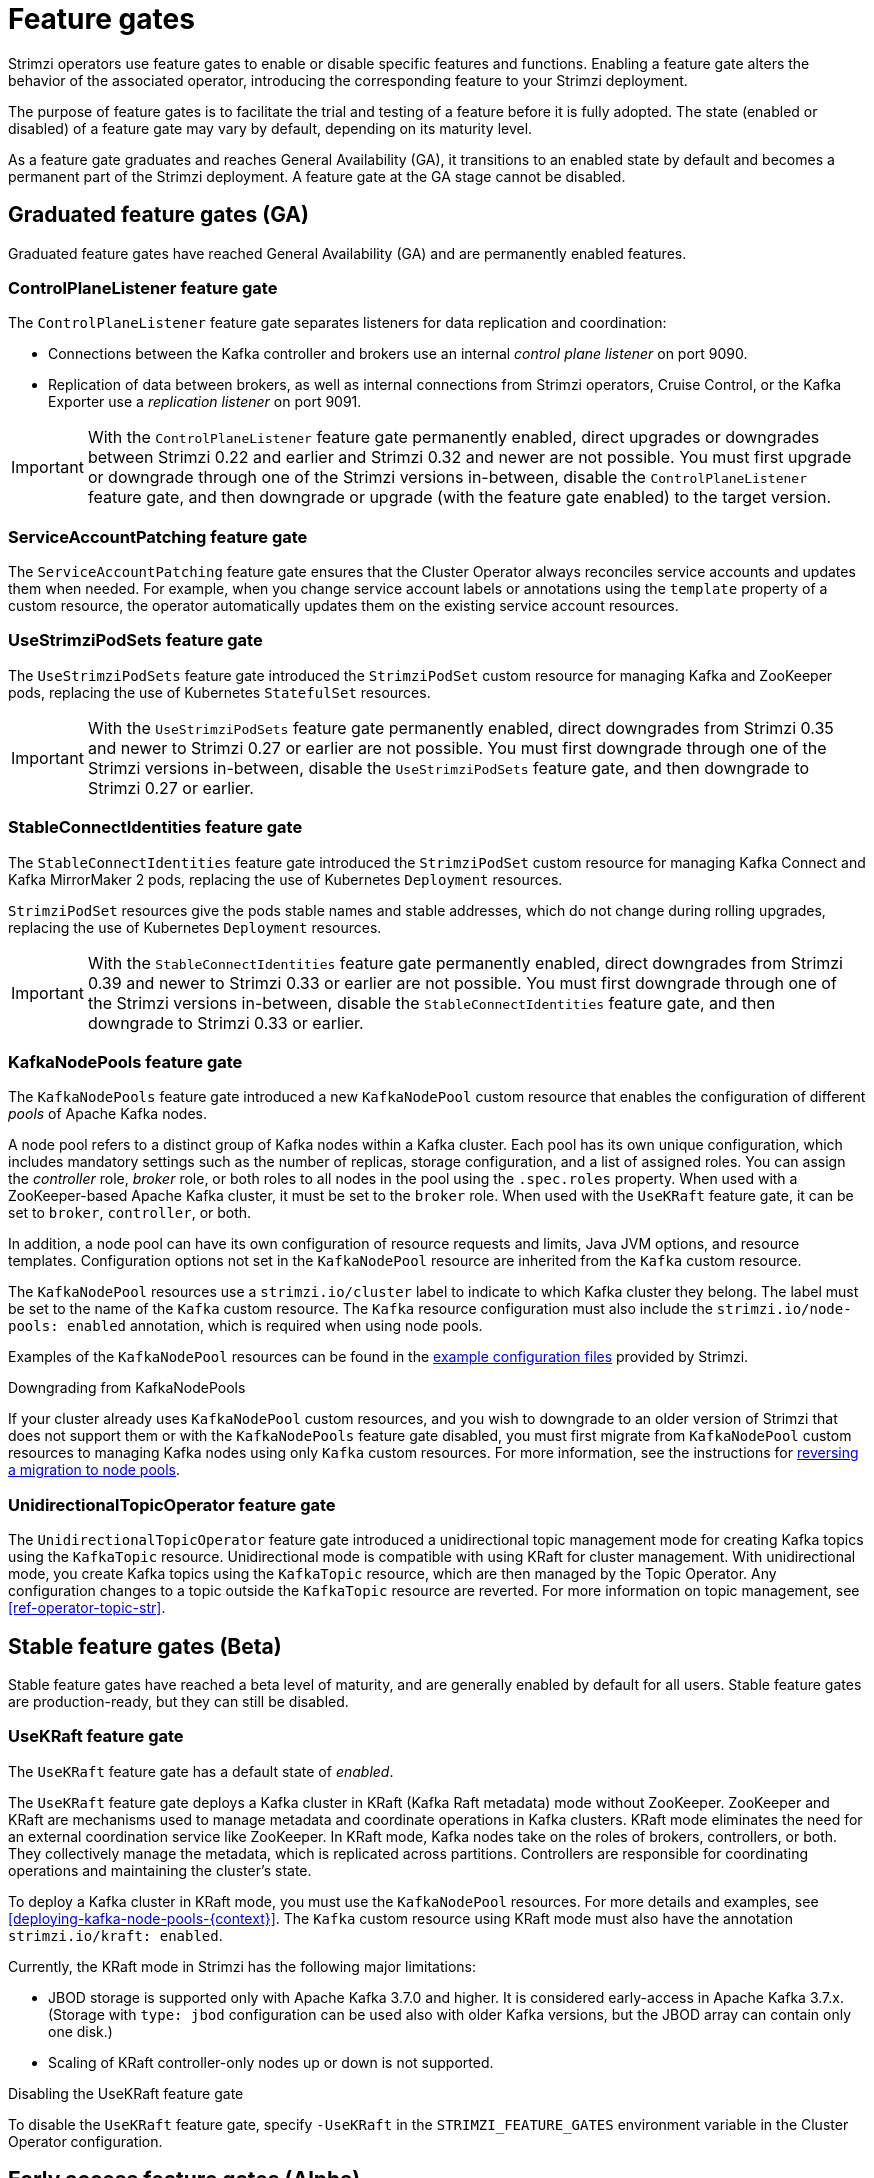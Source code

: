 // Module included in the following assemblies:
//
// deploying/deploying.adoc

[id='ref-operator-cluster-feature-gates-{context}']
= Feature gates

[role="_abstract"]
Strimzi operators use feature gates to enable or disable specific features and functions.
Enabling a feature gate alters the behavior of the associated operator, introducing the corresponding feature to your Strimzi deployment.

The purpose of feature gates is to facilitate the trial and testing of a feature before it is fully adopted. 
The state (enabled or disabled) of a feature gate may vary by default, depending on its maturity level.

As a feature gate graduates and reaches General Availability (GA), it transitions to an enabled state by default and becomes a permanent part of the Strimzi deployment.
A feature gate at the GA stage cannot be disabled. 

== Graduated feature gates (GA)

Graduated feature gates have reached General Availability (GA) and are permanently enabled features.

=== ControlPlaneListener feature gate

The `ControlPlaneListener` feature gate separates listeners for data replication and coordination:

* Connections between the Kafka controller and brokers use an internal _control plane listener_ on port 9090.
* Replication of data between brokers, as well as internal connections from Strimzi operators, Cruise Control, or the Kafka Exporter use a _replication listener_ on port 9091.

IMPORTANT: With the `ControlPlaneListener` feature gate permanently enabled, direct upgrades or downgrades between Strimzi 0.22 and earlier and Strimzi 0.32 and newer are not possible.
You must first upgrade or downgrade through one of the Strimzi versions in-between, disable the `ControlPlaneListener` feature gate, and then downgrade or upgrade (with the feature gate enabled) to the target version.

=== ServiceAccountPatching feature gate

The `ServiceAccountPatching` feature gate ensures that the Cluster Operator always reconciles service accounts and updates them when needed.
For example, when you change service account labels or annotations using the `template` property of a custom resource, the operator automatically updates them on the existing service account resources.

[id='ref-operator-use-strimzi-pod-sets-feature-gate-{context}']
=== UseStrimziPodSets feature gate

The `UseStrimziPodSets` feature gate introduced the `StrimziPodSet` custom resource for managing Kafka and ZooKeeper pods, replacing the use of Kubernetes `StatefulSet` resources.

IMPORTANT: With the `UseStrimziPodSets` feature gate permanently enabled, direct downgrades from Strimzi 0.35 and newer to Strimzi 0.27 or earlier are not possible. You must first downgrade through one of the Strimzi versions in-between, disable the `UseStrimziPodSets` feature gate, and then downgrade to Strimzi 0.27 or earlier.

[id='ref-operator-stable-connect-identities-feature-gate-{context}']
=== StableConnectIdentities feature gate

The `StableConnectIdentities` feature gate introduced the `StrimziPodSet` custom resource for managing Kafka Connect and Kafka MirrorMaker 2 pods, replacing the use of Kubernetes `Deployment` resources.

`StrimziPodSet` resources give the pods stable names and stable addresses, which do not change during rolling upgrades, replacing the use of Kubernetes `Deployment` resources.

IMPORTANT: With the `StableConnectIdentities` feature gate permanently enabled, direct downgrades from Strimzi 0.39 and newer to Strimzi 0.33 or earlier are not possible.
You must first downgrade through one of the Strimzi versions in-between, disable the `StableConnectIdentities` feature gate, and then downgrade to Strimzi 0.33 or earlier.

[id='ref-operator-kafka-node-pools-feature-gate-{context}']
=== KafkaNodePools feature gate

The `KafkaNodePools` feature gate introduced a new `KafkaNodePool` custom resource that enables the configuration of different _pools_ of Apache Kafka nodes.

A node pool refers to a distinct group of Kafka nodes within a Kafka cluster.
Each pool has its own unique configuration, which includes mandatory settings such as the number of replicas, storage configuration, and a list of assigned roles.
You can assign the _controller_ role, _broker_ role, or both roles to all nodes in the pool using the `.spec.roles` property.
When used with a ZooKeeper-based Apache Kafka cluster, it must be set to the `broker` role.
When used with the `UseKRaft` feature gate, it can be set to `broker`, `controller`, or both.

In addition, a node pool can have its own configuration of resource requests and limits, Java JVM options, and resource templates.
Configuration options not set in the `KafkaNodePool` resource are inherited from the `Kafka` custom resource.

The `KafkaNodePool` resources use a `strimzi.io/cluster` label to indicate to which Kafka cluster they belong.
The label must be set to the name of the `Kafka` custom resource.
The `Kafka` resource configuration must also include the `strimzi.io/node-pools: enabled` annotation, which is required when using node pools.

Examples of the `KafkaNodePool` resources can be found in the xref:config-examples-{context}[example configuration files] provided by Strimzi.

.Downgrading from KafkaNodePools

If your cluster already uses `KafkaNodePool` custom resources, and you wish to downgrade to an older version of Strimzi that does not support them or with the `KafkaNodePools` feature gate disabled, you must first migrate from `KafkaNodePool` custom resources to managing Kafka nodes using only `Kafka` custom resources. For more information, see the instructions for xref:proc-migrating-clusters-node-pools-str[reversing a migration to node pools].

[id='ref-operator-unidirectional-topic-operator-feature-gate-{context}']
=== UnidirectionalTopicOperator feature gate

The `UnidirectionalTopicOperator` feature gate introduced a unidirectional topic management mode for creating Kafka topics using the `KafkaTopic` resource.
Unidirectional mode is compatible with using KRaft for cluster management.
With unidirectional mode, you create Kafka topics using the `KafkaTopic` resource, which are then managed by the Topic Operator.
Any configuration changes to a topic outside the `KafkaTopic` resource are reverted.
For more information on topic management, see xref:ref-operator-topic-str[].

== Stable feature gates (Beta)

Stable feature gates have reached a beta level of maturity, and are generally enabled by default for all users.
Stable feature gates are production-ready, but they can still be disabled.

[id='ref-operator-use-kraft-feature-gate-{context}']
=== UseKRaft feature gate

The `UseKRaft` feature gate has a default state of _enabled_.

The `UseKRaft` feature gate deploys a Kafka cluster in KRaft (Kafka Raft metadata) mode without ZooKeeper.
ZooKeeper and KRaft are mechanisms used to manage metadata and coordinate operations in Kafka clusters. 
KRaft mode eliminates the need for an external coordination service like ZooKeeper. 
In KRaft mode, Kafka nodes take on the roles of brokers, controllers, or both. 
They collectively manage the metadata, which is replicated across partitions. 
Controllers are responsible for coordinating operations and maintaining the cluster's state.

To deploy a Kafka cluster in KRaft mode, you must use the `KafkaNodePool` resources.
For more details and examples, see xref:deploying-kafka-node-pools-{context}[].
The `Kafka` custom resource using KRaft mode must also have the annotation `strimzi.io/kraft: enabled`.

Currently, the KRaft mode in Strimzi has the following major limitations:

* JBOD storage is supported only with Apache Kafka 3.7.0 and higher.
  It is considered early-access in Apache Kafka 3.7.x.
  (Storage with `type: jbod` configuration can be used also with older Kafka versions, but the JBOD array can contain only one disk.)
* Scaling of KRaft controller-only nodes up or down is not supported.

.Disabling the UseKRaft feature gate
To disable the `UseKRaft` feature gate, specify `-UseKRaft` in the `STRIMZI_FEATURE_GATES` environment variable in the Cluster Operator configuration.

== Early access feature gates (Alpha)

Early access feature gates have not yet reached the beta stage, and are disabled by default. 
An early access feature gate provides an opportunity for assessment before its functionality is permanently incorporated into Strimzi.

Currently, there are no feature gates in alpha stage.

== Enabling feature gates

To modify a feature gate's default state, use the `STRIMZI_FEATURE_GATES` environment variable in the operator's configuration.
You can modify multiple feature gates using this single environment variable.
Specify a comma-separated list of feature gate names and prefixes.
A `+` prefix enables the feature gate and a `-` prefix  disables it.

.Example feature gate configuration that enables `FeatureGate1` and disables `FeatureGate2`
[source,yaml,options="nowrap"]
----
env:
  - name: STRIMZI_FEATURE_GATES
    value: +FeatureGate1,-FeatureGate2
----
